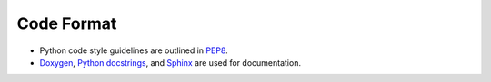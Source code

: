 .. _code_format:

***********
Code Format
***********
* Python code style guidelines are outlined in `PEP8 <https://pep8.org>`__.
* `Doxygen <http://www.doxygen.nl/>`__, `Python
  docstrings <https://www.python.org/dev/peps/pep-0257/>`__, and
  `Sphinx <http://www.sphinx-doc.org/en/master/>`__ are used for documentation.
